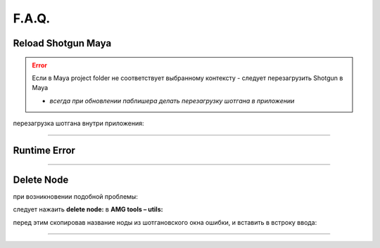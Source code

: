 F.A.Q.
========

Reload Shotgun Maya
--------------------

.. error:: Ecли в Maya project folder не соответствует выбранному контексту - следует перезагрузить Shotgun в Maya

	* *всегда при обновлении паблишера делать перезагрузку шотгана в приложении*


перезагрузка шотгана внутри приложения:

.. error:: 
.. image:: _templates/sg.png 
	:scale: 100%
	:align: center

.. image:: _templates/sg_reload.png
	:scale: 100%
	:align: center
	
________

Runtime Error
--------------

.. image:: _templates/run_error.png
	:align: center
________

Delete Node
-------------


при возникновении подобной проблемы:

.. image:: _templates/delnod.png
	:align: center
	
следует нажаить **delete node:** в **AMG tools – utils:**

.. image:: _templates/delnod2.png
	:align: center
	
перед этим скопировав название ноды из шотгановского окна ошибки, и вставить в встроку ввода:

.. image:: _templates/delnod3.png
	:align: center
________